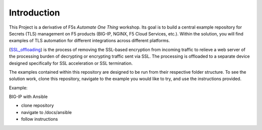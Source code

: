 Introduction
============

This Project is a derivative of F5s *Automate One Thing* workshop. Its goal is to build a central example repository for Secrets (TLS) management on F5 products (BIG-IP, NGINX, F5 Cloud Services, etc.). Within the solution, you will find examples of TLS automation for different integrations across different platforms.

(SSL_offloading_) is the process of removing the SSL-based encryption from incoming traffic to relieve a web server of the processing burden of decrypting or encrypting traffic sent via SSL. The processing is offloaded to a separate device designed specifically for SSL acceleration or SSL termination.

|image1|

The examples contained within this repository are designed to be run from their respective folder structure. To see the solution work, clone this repository, navigate to the example you would like to try, and use the instructions provided.

Example:

BIG-IP with Ansible

- clone repository
- navigate to /docs/ansible
- follow instructions


.. |image1| image:: images/image1.png

.. _SSL_offloading: https://www.f5.com/services/resources/glossary/ssl-offloading
